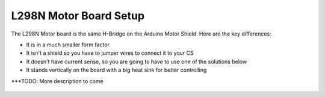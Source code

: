 ************************
L298N Motor Board Setup
************************

The L298N Motor board is the same H-Bridge on the Arduino Motor Shield. Here are the key differences:

* It is in a much smaller form factor
* It isn't a shield so you have to jumper wires to connect it to your CS
* It doesn't have current sense, so you are going to have to use one of the solutions below
* It stands vertically on the board with a big heat sink for better controlling

***TODO: More description to come

.. figure:: ../_static/images/motorboards/L298_board2.jpg
  :alt: L298N Motor Board
  :scale: 30%
